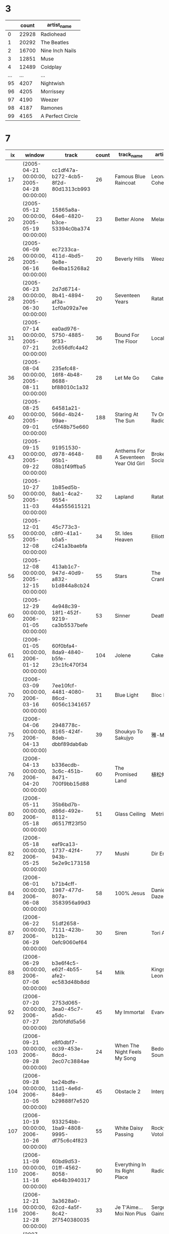 * 3
  |     | count | artist_name      |
  |-----+-------+------------------|
  |   0 | 22928 | Radiohead        |
  |   1 | 20292 | The Beatles      |
  |   2 | 16700 | Nine Inch Nails  |
  |   3 | 12851 | Muse             |
  |   4 | 12489 | Coldplay         |
  | ... |   ... | ...              |
  |  95 |  4207 | Nightwish        |
  |  96 |  4205 | Morrissey        |
  |  97 |  4190 | Weezer           |
  |  98 |  4187 | Ramones          |
  |  99 |  4165 | A Perfect Circle |
* 7
  |  ix | window                                     | track                                | count | track_name                                        | artist_name                  |
  |-----+--------------------------------------------+--------------------------------------+-------+---------------------------------------------------+------------------------------|
  |  17 | (2005-04-21 00:00:00, 2005-04-28 00:00:00) | cc1df47a-b272-4cb5-8f2d-80d1313cb993 |    26 | Famous Blue Raincoat                              | Leonard Cohen                |
  |  20 | (2005-05-12 00:00:00, 2005-05-19 00:00:00) | 15865a8a-64e6-4820-b3ce-53394c0ba374 |    23 | Better Alone                                      | Melanie C                    |
  |  26 | (2005-06-09 00:00:00, 2005-06-16 00:00:00) | ec7233ca-411d-4bd5-9e8e-6e4ba15268a2 |    20 | Beverly Hills                                     | Weezer                       |
  |  28 | (2005-06-23 00:00:00, 2005-06-30 00:00:00) | 2d7d6714-8b41-4894-af3a-1cf0a092a7ee |    20 | Seventeen Years                                   | Ratatat                      |
  |  31 | (2005-07-14 00:00:00, 2005-07-21 00:00:00) | ea0ad976-5750-4885-9f33-2c656dfc4a42 |    36 | Bound For The Floor                               | Local H                      |
  |  36 | (2005-08-04 00:00:00, 2005-08-11 00:00:00) | 235efc48-16f8-4b48-8688-bf88010c1a32 |    28 | Let Me Go                                         | Cake                         |
  |  40 | (2005-08-25 00:00:00, 2005-09-01 00:00:00) | 64581a21-566d-4b24-99ae-c5f48b75e660 |   188 | Staring At The Sun                                | Tv On The Radio              |
  |  43 | (2005-09-15 00:00:00, 2005-09-22 00:00:00) | 91951530-d978-4648-95b1-08b1f49ffba5 |    88 | Anthems For A Seventeen Year Old Girl             | Broken Social Scene          |
  |  50 | (2005-10-27 00:00:00, 2005-11-03 00:00:00) | 1b85ed5b-8ab1-4ca2-9554-44a555615121 |    32 | Lapland                                           | Ratatat                      |
  |  55 | (2005-12-01 00:00:00, 2005-12-08 00:00:00) | 45c773c3-c8f0-41a1-b5a5-c241a3baebfa |    34 | St. Ides Heaven                                   | Elliott Smith                |
  |  56 | (2005-12-08 00:00:00, 2005-12-15 00:00:00) | 413ab1c7-947d-40d9-a832-b1d844a8cb24 |    55 | Stars                                             | The Cranberries              |
  |  60 | (2005-12-29 00:00:00, 2006-01-05 00:00:00) | 4e948c39-18f1-452f-9219-ca3b5537befe |    53 | Sinner                                            | Deathgaze                    |
  |  61 | (2006-01-05 00:00:00, 2006-01-12 00:00:00) | 60f0bfa4-8da9-4840-b5fe-23c1fc470f34 |   104 | Jolene                                            | Cake                         |
  |  70 | (2006-03-09 00:00:00, 2006-03-16 00:00:00) | 7ee10fcf-4481-4080-86cd-6056c1341657 |    31 | Blue Light                                        | Bloc Party                   |
  |  75 | (2006-04-06 00:00:00, 2006-04-13 00:00:00) | 2948778c-8165-424f-8deb-dbbf89dab6ab |    39 | Shoukyo To Sakujyo                                | 雅-Miyavi-                   |
  |  76 | (2006-04-13 00:00:00, 2006-04-20 00:00:00) | b336ecdb-3c6c-451b-8471-700f9bb15d88 |    60 | The Promised Land                                 | 植松伸夫                     |
  |  80 | (2006-05-11 00:00:00, 2006-05-18 00:00:00) | 35b6bd7b-d86d-492e-8112-d6517ff23f50 |    51 | Glass Ceiling                                     | Metric                       |
  |  82 | (2006-05-18 00:00:00, 2006-05-25 00:00:00) | eaf9ca13-1737-42f4-943b-5e2e9c173158 |    77 | Mushi                                             | Dir En Grey                  |
  |  84 | (2006-06-01 00:00:00, 2006-06-08 00:00:00) | b71b4cff-1987-477d-807a-3583956a99d3 |    58 | 100% Jesus                                        | Daniella'S Daze              |
  |  87 | (2006-06-22 00:00:00, 2006-06-29 00:00:00) | 51df2658-7111-423b-b12b-0efc9060ef64 |    30 | Siren                                             | Tori Amos                    |
  |  88 | (2006-06-29 00:00:00, 2006-07-06 00:00:00) | b3e6f4c5-e62f-4b55-afe2-ec583d48b8dd |    54 | Milk                                              | Kings Of Leon                |
  |  92 | (2006-07-20 00:00:00, 2006-07-27 00:00:00) | 2753d065-3ea0-45c7-a5dc-2bf0fdfd5a56 |    45 | My Immortal                                       | Evanescence                  |
  | 103 | (2006-09-21 00:00:00, 2006-09-28 00:00:00) | e8f0dbf7-cc39-453e-8dcd-2ec07c3884ae |    24 | When The Night Feels My Song                      | Bedouin Soundclash           |
  | 104 | (2006-09-28 00:00:00, 2006-10-05 00:00:00) | be24bdfe-11d1-4e6d-84e9-b29888f7e520 |    45 | Obstacle 2                                        | Interpol                     |
  | 107 | (2006-10-19 00:00:00, 2006-10-26 00:00:00) | 933254bb-1ba9-4808-9995-df75c6c4f823 |    55 | White Daisy Passing                               | Rocky Votolato               |
  | 110 | (2006-11-09 00:00:00, 2006-11-16 00:00:00) | 60bd9d53-01ff-4562-8058-eb44b3940317 |    90 | Everything In Its Right Place                     | Radiohead                    |
  | 116 | (2006-12-21 00:00:00, 2006-12-28 00:00:00) | 3a3628a0-62cd-4a5f-8c42-2f7540380035 |    33 | Je T'Aime...Moi Non Plus                          | Serge Gainsbourg             |
  | 118 | (2007-01-04 00:00:00, 2007-01-11 00:00:00) | abd29cd1-acc5-47ed-8dfb-0a04a305d559 |    80 | Special Thing                                     | Tenacious D                  |
  | 123 | (2007-02-08 00:00:00, 2007-02-15 00:00:00) | 3b052af2-7de7-4df0-af7f-93abceba2017 |    92 | Distortion Sleep                                  | Soilwork                     |
  | 132 | (2007-04-05 00:00:00, 2007-04-12 00:00:00) | 55956d3e-c5d4-4332-a377-bf77c463656e |    37 | Beast Of Burden                                   | The Rolling Stones           |
  | 133 | (2007-04-12 00:00:00, 2007-04-19 00:00:00) | 6d12d96d-8ded-4337-bab2-eeba0722e1d6 |    78 | Beautiful Day                                     | Mellowdrone                  |
  | 135 | (2007-04-26 00:00:00, 2007-05-03 00:00:00) | 84d5c8dc-7c4e-40aa-b1b7-370d411cdb06 |    43 | Script Language                                   | Humanwine                    |
  | 136 | (2007-05-03 00:00:00, 2007-05-10 00:00:00) | db4c9220-df76-4b42-b6f5-8bf52cc80f77 |    87 | Heartbeats                                        | The Knife                    |
  | 140 | (2007-05-31 00:00:00, 2007-06-07 00:00:00) | 1e15c8a2-1177-47e7-8290-730f232e0089 |    39 | My Hope, The Destroyer                            | My Dying Bride               |
  | 141 | (2007-06-07 00:00:00, 2007-06-14 00:00:00) | 3a3628a0-62cd-4a5f-8c42-2f7540380035 |    59 | Je T'Aime...Moi Non Plus                          | Serge Gainsbourg             |
  | 146 | (2007-07-05 00:00:00, 2007-07-12 00:00:00) | 6d0cdee2-77d5-4798-a1a0-cda0389c3ce0 |    43 | Als M'N Hoofd M'N Hart Vertrouwt                  | Marco Borsato                |
  | 151 | (2007-08-09 00:00:00, 2007-08-16 00:00:00) | 22e507a2-2201-4427-b792-59b5ae1d65d2 |    67 | Summer Wine                                       | Ville Valo & Nathalia Avelon |
  | 153 | (2007-08-23 00:00:00, 2007-08-30 00:00:00) | 5df4d3e4-ef04-4126-9e05-e3309f08131f |    36 | Augustine                                         | Patrick Wolf                 |
  | 154 | (2007-08-30 00:00:00, 2007-09-06 00:00:00) | bd782340-6fa5-4b52-aa5a-ceafb9bc0340 |    66 | Gimme More                                        | Britney Spears               |
  | 160 | (2007-10-11 00:00:00, 2007-10-18 00:00:00) | 31600df4-e6dd-48ca-9f6b-8804027d8d6e |    50 | Jigsaw Falling Into Place                         | Radiohead                    |
  | 166 | (2007-11-22 00:00:00, 2007-11-29 00:00:00) | e029368a-2776-4649-8110-7a5dc59232d6 |    45 | Love, Sweat And Beer                              | Hadouken!                    |
  | 173 | (2008-01-10 00:00:00, 2008-01-17 00:00:00) | 74abc4b2-7c3c-4d77-87cd-5cbcbadbe5be |    40 | No One                                            | Alicia Keys                  |
  | 175 | (2008-01-24 00:00:00, 2008-01-31 00:00:00) | 02e64475-a5c0-4e42-9153-13949a252273 |    43 | Born Slippy                                       | Barefoot                     |
  | 183 | (2008-03-13 00:00:00, 2008-03-20 00:00:00) | 4dd43868-8947-4228-9dd9-fa99bbbd49e9 |    39 | Foundations                                       | Kate Nash                    |
  | 187 | (2008-04-10 00:00:00, 2008-04-17 00:00:00) | 4ac8f465-a2f2-4e95-be3f-b92cf51df658 |    44 | If I Don'T Live Today, Then I Might Be Here To... | Mando Diao                   |
  | 189 | (2008-04-24 00:00:00, 2008-05-01 00:00:00) | 90139431-6395-4813-8f07-7f5cb1fd0c6e |    42 | What She Did                                      | Hadouken!                    |
  | 191 | (2008-05-08 00:00:00, 2008-05-15 00:00:00) | 81eb9d74-de3e-4ac0-89c5-67ed360582bf |    75 | If I Never See Your Face Again (Feat. Rihanna)    | Maroon 5                     |
  | 193 | (2008-05-22 00:00:00, 2008-05-29 00:00:00) | c7422f73-8e94-4dde-baf0-5af86be7de70 |    45 | Aqueous Transmission                              | Incubus                      |
  | 195 | (2008-06-05 00:00:00, 2008-06-12 00:00:00) | a51b8838-0e35-4c65-b9e6-cf31fbc54ada |    48 | Crossroads                                        | Byron                        |
  | 198 | (2008-06-26 00:00:00, 2008-07-03 00:00:00) | ddb286a9-6c57-484b-82cb-1330ae3090dc |    48 | You                                               | Bad Religion                 |
  | 200 | (2008-07-10 00:00:00, 2008-07-17 00:00:00) | 9eaa0926-93e4-4a82-a19e-ed8cb3f1ddbe |    49 | Non-Stop Party Now                                | Girl Talk                    |
  | 205 | (2008-08-14 00:00:00, 2008-08-21 00:00:00) | e01a3d76-3814-432f-b17e-402c1a2ee307 |    53 | Suru (Original Mix)                               | Super8 & Tab                 |
  | 207 | (2008-08-28 00:00:00, 2008-09-04 00:00:00) | 9882d058-f85a-465e-adf2-4957bf772ba8 |    37 | Fly On The Wall                                   | Miley Cyrus                  |
  | 211 | (2008-09-25 00:00:00, 2008-10-02 00:00:00) | 5a536521-64ae-4a57-8afa-2a4235bc8841 |   115 | Womanizer                                         | Britney Spears               |
  | 213 | (2008-10-09 00:00:00, 2008-10-16 00:00:00) | 5a536521-64ae-4a57-8afa-2a4235bc8841 |    76 | Womanizer                                         | Britney Spears               |
  | 217 | (2008-11-06 00:00:00, 2008-11-13 00:00:00) | 8c28a9b1-e36e-4950-9cab-13fb7ff3c300 |    76 | Kill The Lights                                   | Britney Spears               |
  | 220 | (2008-11-27 00:00:00, 2008-12-04 00:00:00) | 3dc07f41-89fb-41d6-8257-d156920eedc6 |    52 | Invaders Must Die                                 | The Prodigy                  |
  | 233 | (2009-02-26 00:00:00, 2009-03-05 00:00:00) | b024959d-de7c-44de-a0f2-e6592e2c1fa4 |   101 | Fight With Shattered Mirrors                      | Zeigeist                     |
  | 236 | (2009-03-19 00:00:00, 2009-03-26 00:00:00) | 87129015-6dc5-4cfc-b71f-5e908fb01f6e |    62 | Pinocchio Story (Freestyle Live From Singapore)   | Kanye West                   |
  | 239 | (2009-04-09 00:00:00, 2009-04-16 00:00:00) | c71786ed-6b2e-42a1-9be4-bbb039176b1f |    63 | Omen                                              | The Prodigy                  |
